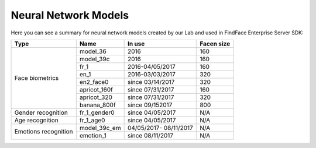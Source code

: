 .. _models:

Neural Network Models
=====================================

Here you can see a summary for neural network models created by our Lab and used in FindFace Enterprise Server SDK:

+----------------------+---------------+------------------+--------------+
| Type                 | Name          |   In use         |  Facen size  |
+======================+===============+==================+==============+
| Face biometrics      | model_36      | 2016             | 160          |
|                      +---------------+------------------+--------------+
|                      | model_39c     | 2016             | 160          |
|                      +---------------+------------------+--------------+
|                      | fr_1          | 2016-04/05/2017  | 160          |
|                      +---------------+------------------+--------------+
|                      | en_1          | 2016-03/03/2017  | 320          |
|                      +---------------+------------------+--------------+
|                      | en2_face0     | since 03/14/2017 | 320          |
|                      +---------------+------------------+--------------+
|                      | apricot_160f  | since 07/31/2017 | 160          |
|                      +---------------+------------------+--------------+
|                      | apricot_320   | since 07/31/2017 | 320          |
|                      +---------------+------------------+--------------+
|                      | banana_800f   | since 09/152017  | 800          |
+----------------------+---------------+------------------+--------------+
| Gender recognition   | fr_1_gender0  | since 04/05/2017 | N/A          |
+----------------------+---------------+------------------+--------------+
| Age recognition      | fr_1_age0     | since 04/05/2017 | N/A          |
+----------------------+---------------+------------------+--------------+
| Emotions recognition | model_39c_em  | 04/05/2017-      | N/A          |
|                      |               | 08/11/2017       |              | 
|                      +---------------+------------------+--------------+ 
|                      | emotion_1     | since 08/11/2017 | N/A          |
+----------------------+---------------+------------------+--------------+ 
